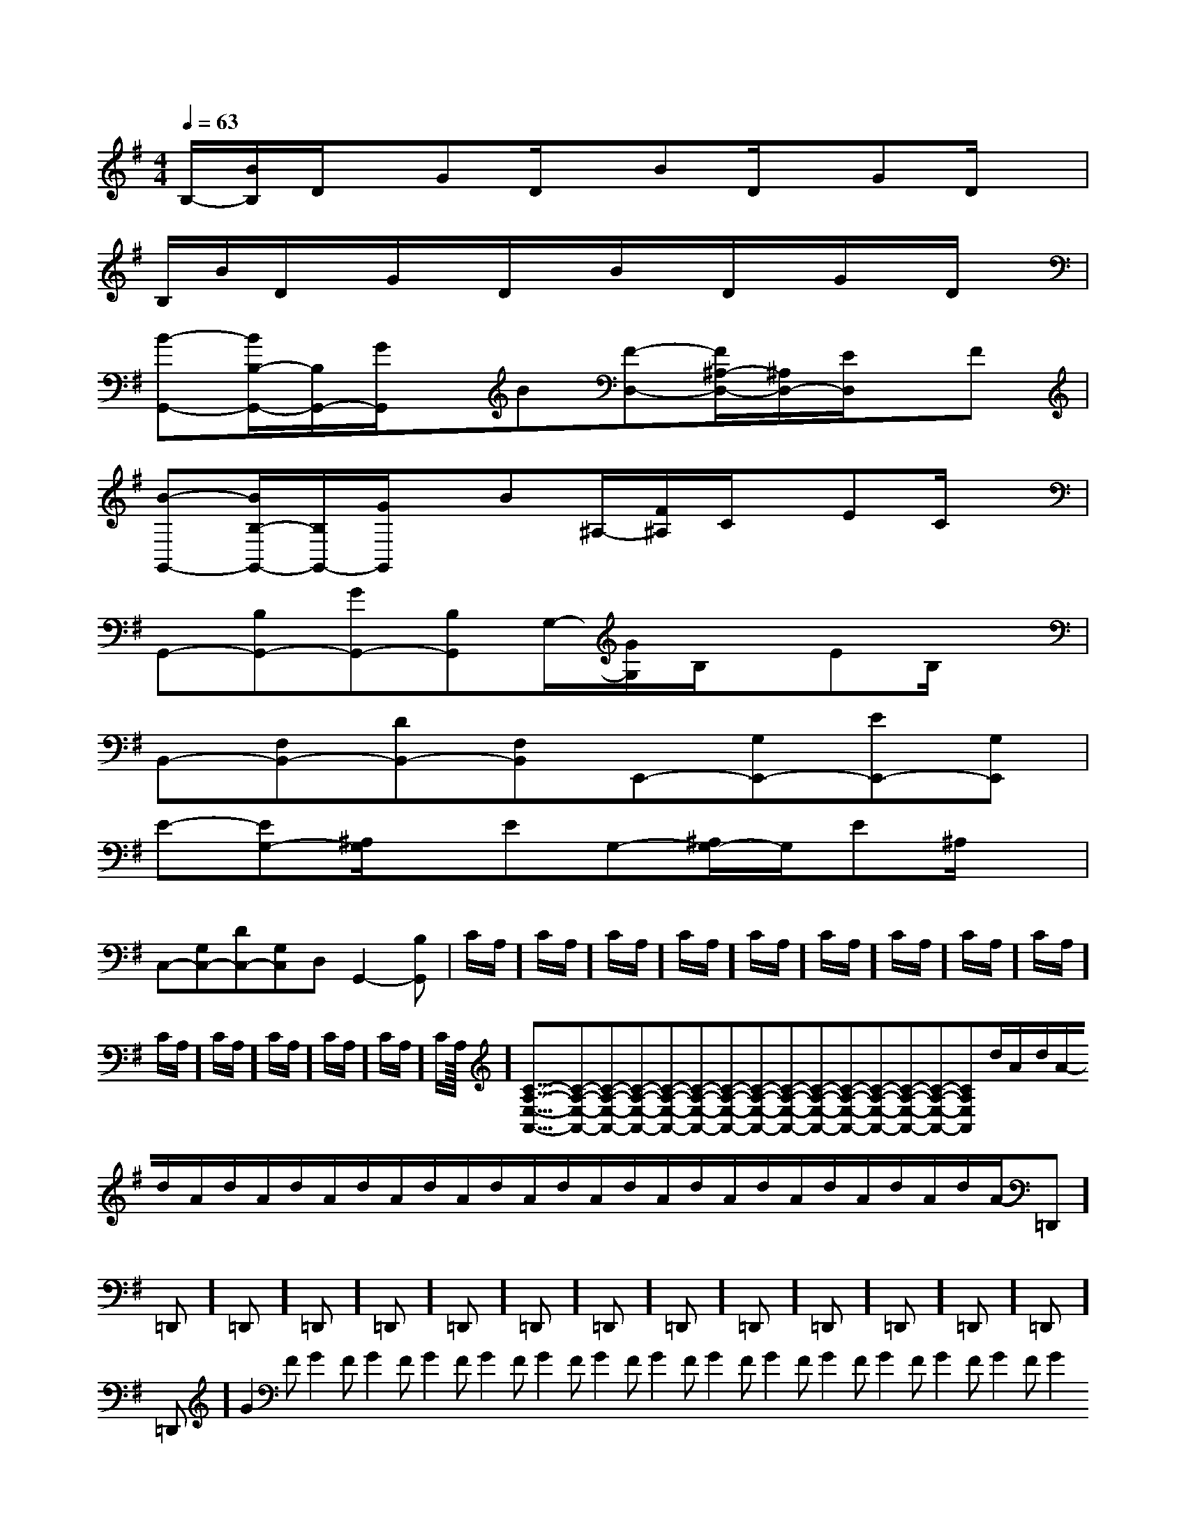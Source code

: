 X:1
T:
M:4/4
L:1/8
Q:1/4=63
K:G
%1sharps
%%MIDI program 0
%%MIDI program 0
V:1
%%MIDI program 24
B,/2-[B/2B,/2]D/2x/2GD/2x/2BD/2x/2GD/2x/2|
B,/2B/2D/2x/2G/2x/2D/2x/2B/2x/2D/2x/2G/2x/2D/2x/2|
[B-G,,-][B/2B,/2-G,,/2-][B,/2G,,/2-][G/2G,,/2]x/2B[F-D,-][F/2^A,/2-D,/2-][^A,/2D,/2-][E/2D,/2]x/2F|
[B-G,,-][B/2B,/2-G,,/2-][B,/2G,,/2-][G/2G,,/2]x/2B^A,/2-[F/2^A,/2]C/2x/2EC/2x/2|
G,,-[B,G,,-][GG,,-][B,G,,]G,/2-[G/2G,/2]B,/2x/2EB,/2x/2|
B,,-[F,B,,-][DB,,-][F,B,,]E,,-[G,E,,-][EE,,-][G,E,,]|
E-[EG,-][^A,/2G,/2]x/2EG,-[^A,/2G,/2-]G,/2E^A,/2x/2|
C,-[G,C,-][DC,-][G,C,]D,G,,2-[B,G,,]|C/2A,/2]C/2A,/2]C/2A,/2]C/2A,/2]C/2A,/2]C/2A,/2]C/2A,/2]C/2A,/2]C/2A,/2]C/2A,/2]C/2A,/2]C/2A,/2]C/2A,/2]C/2A,/2]C/2A,/2]<<<<<<<<<<<<<<<[C-A,-E,-A,,-][C-A,-E,-A,,-][C-A,-E,-A,,-][C-A,-E,-A,,-][C-A,-E,-A,,-][C-A,-E,-A,,-][C-A,-E,-A,,-][C-A,-E,-A,,-][C-A,-E,-A,,-][C-A,-E,-A,,-][C-A,-E,-A,,-][C-A,-E,-A,,-][C-A,-E,-A,,-][C-A,-E,-A,,-][C-A,-E,-A,,-]d/2A/2-d/2A/2-d/2A/2-d/2A/2-d/2A/2-d/2A/2-d/2A/2-d/2A/2-d/2A/2-d/2A/2-d/2A/2-d/2A/2-d/2A/2-d/2A/2-d/2A/2-=D,,]=D,,]=D,,]=D,,]=D,,]=D,,]=D,,]=D,,]=D,,]=D,,]=D,,]=D,,]=D,,]=D,,]=D,,]G2FG2FG2FG2FG2FG2FG2FG2FG2FG2FG2FG2FG2FG2FG2F[=d/2-B/2-[=d/2-B/2-[=d/2-B/2-[=d/2-B/2-[=d/2-B/2-[=d/2-B/2-[=d/2-B/2-[=d/2-B/2-[=d/2-B/2-[=d/2-B/2-[=d/2-B/2-[=d/2-B/2-[=d/2-B/2-[=d/2-B/2-[=d/2-B/2-G,/2E,/2C,,/2]G,/2E,/2C,,/2]G,/2E,/2C,,/2]G,/2E,/2C,,/2]G,/2E,/2C,,/2]G,/2E,/2C,,/2]G,/2E,/2C,,/2]G,/2E,/2C,,/2]G,/2E,/2C,,/2]G,/2E,/2C,,/2]G,/2E,/2C,,/2]G,/2E,/2C,,/2]G,/2E,/2C,,/2]G,/2E,/2C,,/2]G,/2E,/2C,,/2]2^G2]2^G2]2^G2]2^G2]2^G2]2^G2]2^G2]2^G2]2^G2]2^G2]2^G2]2^G2]2^G2]2^G2]2^G2][FD-A,][FD-A,][FD-A,][FD-A,][FD-A,][FD-A,][FD-A,][FD-A,][FD-A,][FD-A,][FD-A,][FD-A,][FD-A,][FD-A,][FD-A,]2^G2]2^G2]2^G2]2^G2]2^G2]2^G2]2^G2]2^G2]2^G2]2^G2]2^G2]2^G2]2^G2]2^G2][F3/2D3/2A,3/2D,3/2-][F3/2D3/2A,3/2D,3/2-][F3/2D3/2A,3/2D,3/2-][F3/2D3/2A,3/2D,3/2-][F3/2D3/2A,3/2D,3/2-][F3/2D3/2A,3/2D,3/2-][F3/2D3/2A,3/2D,3/2-][F3/2D3/2A,3/2D,3/2-][F3/2D3/2A,3/2D,3/2-][F3/2D3/2A,3/2D,3/2-][F3/2D3/2A,3/2D,3/2-][F3/2D3/2A,3/2D,3/2-][F3/2D3/2A,3/2D,3/2-][F3/2D3/2A,3/2D,3/2-][F3/2D3/2A,3/2D,3/2-]F/2DF/2DF/2DF/2DF/2DF/2DF/2DF/2DF/2DF/2DF/2DF/2DF/2DF/2DF/2D=b/2-=b/2-=b/2-=b/2-=b/2-=b/2-=b/2-=b/2-=b/2-=b/2-=b/2-=b/2-=b/2-=b/2-=b/2-[B,/2-G,/2G,,/2-][B,/2-G,/2G,,/2-][B,/2-G,/2G,,/2-][B,/2-G,/2G,,/2-][B,/2-G,/2G,,/2-][B,/2-G,/2G,,/2-][B,/2-G,/2G,,/2-][B,/2-G,/2G,,/2-][B,/2-G,/2G,,/2-][B,/2-G,/2G,,/2-][B,/2-G,/2G,,/2-][B,/2-G,/2G,,/2-][B,/2-G,/2G,,/2-]=b/2-=b/2-=b/2-=b/2-=b/2-=b/2-=b/2-=b/2-=b/2-=b/2-=b/2-=b/2-=b/2-=b/2-[D6-A,6-D,6-][D6-A,6-D,6-][D6-A,6-D,6-][D6-A,6-D,6-][D6-A,6-D,6-][D6-A,6-D,6-][D6-A,6-D,6-][D6-A,6-D,6-][D6-A,6-D,6-][D6-A,6-D,6-][D6-A,6-D,6-][D6-A,6-D,6-]